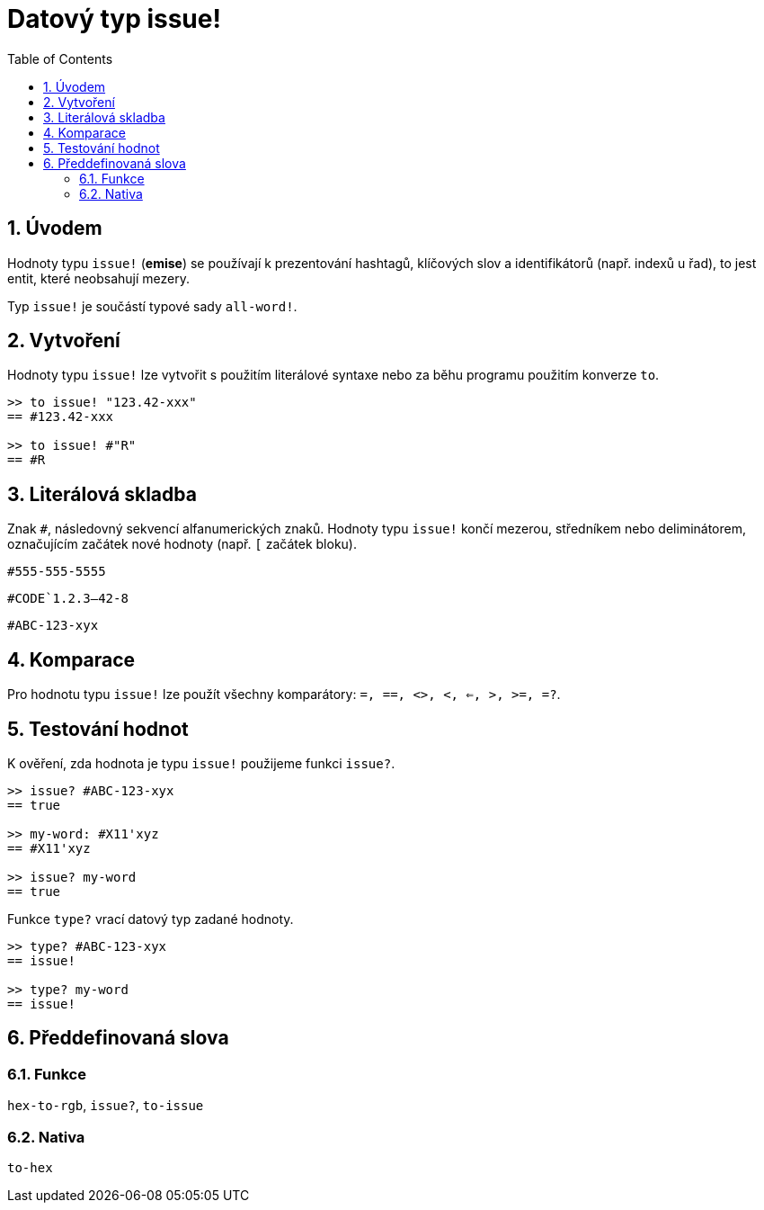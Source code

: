 = Datový typ issue!
:toc:
:numbered:

== Úvodem

Hodnoty typu `issue!` (*emise*) se používají k prezentování hashtagů, klíčových slov a identifikátorů (např. indexů u řad), to jest entit, které neobsahují mezery.

Typ `issue!` je součástí typové sady `all-word!`.


== Vytvoření

Hodnoty typu `issue!` lze vytvořit s použitím literálové syntaxe nebo za běhu programu použitím konverze `to`.

```red
>> to issue! "123.42-xxx"
== #123.42-xxx

>> to issue! #"R"
== #R
```


== Literálová skladba

Znak `#`, následovný sekvencí alfanumerických znaků. Hodnoty typu `issue!` končí mezerou, středníkem nebo deliminátorem, označujícím začátek nové hodnoty (např. `[` začátek bloku).

`#555-555-5555`

`#CODE`1.2.3--42-8`

`#ABC-123-xyx`


== Komparace

Pro hodnotu typu `issue!` lze použít všechny komparátory: `=, ==, <>, <, <=, >, >=, =?`. 


== Testování hodnot

K ověření, zda hodnota je typu `issue!` použijeme funkci `issue?`.

```red
>> issue? #ABC-123-xyx
== true

>> my-word: #X11'xyz
== #X11'xyz

>> issue? my-word
== true
```

Funkce `type?` vrací datový typ zadané hodnoty.


```red
>> type? #ABC-123-xyx
== issue!

>> type? my-word
== issue!
```

== Předdefinovaná slova

=== Funkce

`hex-to-rgb`, `issue?`, `to-issue`

=== Nativa

`to-hex`
